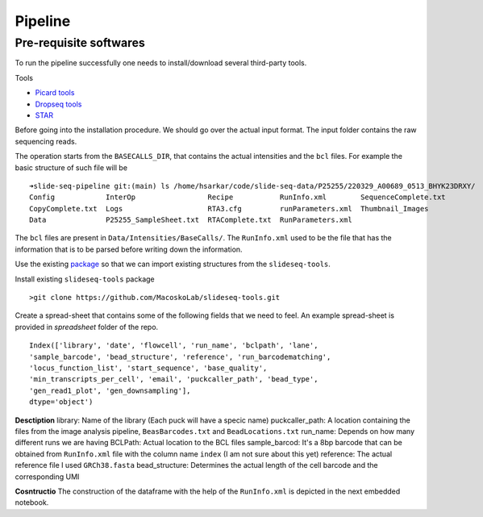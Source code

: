 Pipeline
========
Pre-requisite softwares
-------------------

To run the pipeline successfully one needs to install/download several third-party tools.

Tools

- `Picard tools <https://broadinstitute.github.io/picard/>`_
- `Dropseq tools <https://github.com/broadinstitute/Drop-seq/tree/v2.5.1>`_
- `STAR <https://github.com/alexdobin/STAR>`_


Before going into the installation procedure. We should go over the actual input format. 
The input folder contains the raw sequencing reads. 

The operation starts from the ``BASECALLS_DIR``, that contains the actual intensities and the 
``bcl`` files. For example the basic structure of such file will be 

::

        ➜slide-seq-pipeline git:(main) ls /home/hsarkar/code/slide-seq-data/P25255/220329_A00689_0513_BHYK23DRXY/
        Config            InterOp                 Recipe           RunInfo.xml        SequenceComplete.txt
        CopyComplete.txt  Logs                    RTA3.cfg         runParameters.xml  Thumbnail_Images
        Data              P25255_SampleSheet.txt  RTAComplete.txt  RunParameters.xml


The ``bcl`` files are present in ``Data/Intensities/BaseCalls/``.  The ``RunInfo.xml`` used to be the file
that has the information that is to be parsed before writing down the information.

Use the existing `package <https://github.com/MacoskoLab/slideseq-tools>`_ so that we can import existing structures 
from the ``slideseq-tools``. 

Install existing ``slideseq-tools`` package 
::

        >git clone https://github.com/MacoskoLab/slideseq-tools.git

Create a spread-sheet that contains some of the following fields that we need to feel. An example spread-sheet
is provided in `spreadsheet` folder of the repo. 

::

        Index(['library', 'date', 'flowcell', 'run_name', 'bclpath', 'lane',
        'sample_barcode', 'bead_structure', 'reference', 'run_barcodematching',
        'locus_function_list', 'start_sequence', 'base_quality',
        'min_transcripts_per_cell', 'email', 'puckcaller_path', 'bead_type',
        'gen_read1_plot', 'gen_downsampling'],
        dtype='object')


**Desctiption**
library: Name of the library (Each puck will have a specic name)
puckcaller_path: A location containing the files from the image analysis pipeline, ``BeasBarcodes.txt`` and ``BeadLocations.txt``
run_name: Depends on how many different runs we are having
BCLPath: Actual location to the BCL files
sample_barcod: It's a 8bp barcode that can be obtained from  ``RunInfo.xml`` file with the column name ``index`` (I am not sure about this yet)
reference: The actual reference file I used ``GRCh38.fasta``
bead_structure: Determines the actual length of the cell barcode and the corresponding UMI

**Cosntructio**
The construction of the dataframe with the help of the ``RunInfo.xml`` is depicted in the
next embedded notebook.